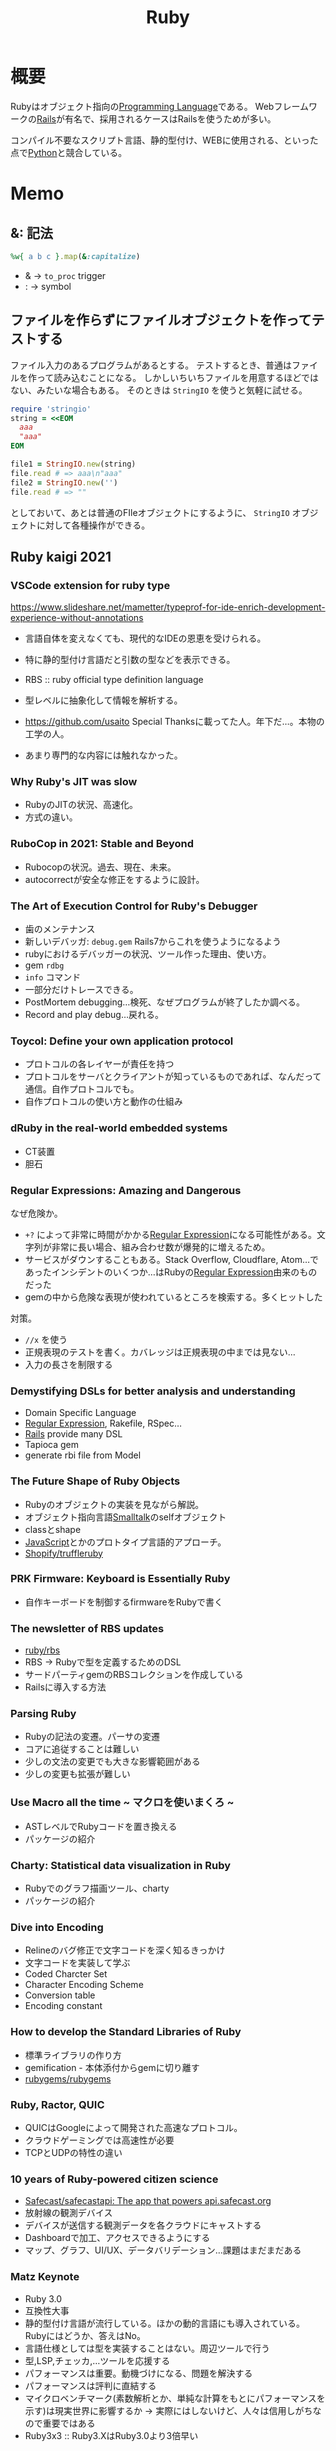 :PROPERTIES:
:ID:       cfd092c4-1bb2-43d3-88b1-9f647809e546
:END:
#+title: Ruby
* 概要
Rubyはオブジェクト指向の[[id:868ac56a-2d42-48d7-ab7f-7047c85a8f39][Programming Language]]である。
Webフレームワークの[[id:e04aa1a3-509c-45b2-ac64-53d69c961214][Rails]]が有名で、採用されるケースはRailsを使うためが多い。

コンパイル不要なスクリプト言語、静的型付け、WEBに使用される、といった点で[[id:a6c9c9ad-d9b1-4e13-8992-75d8590e464c][Python]]と競合している。
* Memo
** &: 記法
#+begin_src ruby
%w{ a b c }.map(&:capitalize)
#+end_src
- & -> ~to_proc~ trigger
- : -> symbol
** ファイルを作らずにファイルオブジェクトを作ってテストする
ファイル入力のあるプログラムがあるとする。
テストするとき、普通はファイルを作って読み込むことになる。
しかしいちいちファイルを用意するほどではない、みたいな場合もある。
そのときは ~StringIO~ を使うと気軽に試せる。

#+begin_src ruby
  require 'stringio'
  string = <<EOM
    aaa
    "aaa"
  EOM

  file1 = StringIO.new(string)
  file.read # => aaa\n"aaa"
  file2 = StringIO.new('')
  file.read # => ""
#+end_src
としておいて、あとは普通のFIleオブジェクトにするように、 ~StringIO~ オブジェクトに対して各種操作ができる。
** Ruby kaigi 2021
*** VSCode extension for ruby type
https://www.slideshare.net/mametter/typeprof-for-ide-enrich-development-experience-without-annotations

- 言語自体を変えなくても、現代的なIDEの恩恵を受けられる。
- 特に静的型付け言語だと引数の型などを表示できる。
- RBS :: ruby official type definition language
- 型レベルに抽象化して情報を解析する。

- https://github.com/usaito Special Thanksに載ってた人。年下だ…。本物の工学の人。
- あまり専門的な内容には触れなかった。
*** Why Ruby's JIT was slow
- RubyのJITの状況、高速化。
- 方式の違い。
*** RuboCop in 2021: Stable and Beyond
- Rubocopの状況。過去、現在、未来。
- autocorrectが安全な修正をするように設計。
*** The Art of Execution Control for Ruby's Debugger
- 歯のメンテナンス
- 新しいデバッガ: ~debug.gem~ Rails7からこれを使うようになるよう
- rubyにおけるデバッガーの状況、ツール作った理由、使い方。
- gem ~rdbg~
- ~info~ コマンド
- 一部分だけトレースできる。
- PostMortem debugging…検死、なぜプログラムが終了したか調べる。
- Record and play debug…戻れる。
*** Toycol: Define your own application protocol
- プロトコルの各レイヤーが責任を持つ
- プロトコルをサーバとクライアントが知っているものであれば、なんだって通信。自作プロトコルでも。
- 自作プロトコルの使い方と動作の仕組み
*** dRuby in the real-world embedded systems
- CT装置
- 胆石
*** Regular Expressions: Amazing and Dangerous
なぜ危険か。
- ~+?~ によって非常に時間がかかる[[id:f054b2d4-c7f9-4bf2-be9c-e29a7f97cb45][Regular Expression]]になる可能性がある。文字列が非常に長い場合、組み合わせ数が爆発的に増えるため。
- サービスがダウンすることもある。Stack Overflow, Cloudflare, Atom...であったインシデントのいくつか...はRubyの[[id:f054b2d4-c7f9-4bf2-be9c-e29a7f97cb45][Regular Expression]]由来のものだった
- gemの中から危険な表現が使われているところを検索する。多くヒットした

対策。
- ~//x~ を使う
- 正規表現のテストを書く。カバレッジは正規表現の中までは見ない…
- 入力の長さを制限する
*** Demystifying DSLs for better analysis and understanding
- Domain Specific Language
- [[id:f054b2d4-c7f9-4bf2-be9c-e29a7f97cb45][Regular Expression]], Rakefile, RSpec...
- [[id:e04aa1a3-509c-45b2-ac64-53d69c961214][Rails]] provide many DSL
- Tapioca gem
- generate rbi file from Model
*** The Future Shape of Ruby Objects
- Rubyのオブジェクトの実装を見ながら解説。
- オブジェクト指向言語[[id:2a420174-482b-4a3e-868a-3a447572f1be][Smalltalk]]のselfオブジェクト
- classとshape
- [[id:a6980e15-ecee-466e-9ea7-2c0210243c0d][JavaScript]]とかのプロトタイプ言語的アプローチ。
- [[https://github.com/Shopify/truffleruby][Shopify/truffleruby]]
*** PRK Firmware: Keyboard is Essentially Ruby
- 自作キーボードを制御するfirmwareをRubyで書く
*** The newsletter of RBS updates
- [[https://github.com/ruby/rbs][ruby/rbs]]
- RBS → Rubyで型を定義するためのDSL
- サードパーティgemのRBSコレクションを作成している
- Railsに導入する方法
*** Parsing Ruby
- Rubyの記法の変遷。パーサの変遷
- コアに追従することは難しい
- 少しの文法の変更でも大きな影響範囲がある
- 少しの変更も拡張が難しい
*** Use Macro all the time ~ マクロを使いまくろ ~
- ASTレベルでRubyコードを置き換える
- パッケージの紹介
*** Charty: Statistical data visualization in Ruby
- Rubyでのグラフ描画ツール、charty
- パッケージの紹介
*** Dive into Encoding
- Relineのバグ修正で文字コードを深く知るきっかけ
- 文字コードを実装して学ぶ
- Coded Charcter Set
- Character Encoding Scheme
- Conversion table
- Encoding constant
*** How to develop the Standard Libraries of Ruby
- 標準ライブラリの作り方
- gemification - 本体添付からgemに切り離す
- [[https://github.com/rubygems/rubygems][rubygems/rubygems]]
*** Ruby, Ractor, QUIC
- QUICはGoogleによって開発された高速なプロトコル。
- クラウドゲーミングでは高速性が必要
- TCPとUDPの特性の違い
*** 10 years of Ruby-powered citizen science
- [[https://github.com/Safecast/safecastapi][Safecast/safecastapi: The app that powers api.safecast.org]]
- 放射線の観測デバイス
- デバイスが送信する観測データを各クラウドにキャストする
- Dashboardで加工、アクセスできるようにする
- マップ、グラフ、UI/UX、データバリデーション…課題はまだまだある
*** Matz Keynote
- Ruby 3.0
- 互換性大事
- 静的型付け言語が流行している。ほかの動的言語にも導入されている。Rubyにはどうか、答えはNo。
- 言語仕様としては型を実装することはない。周辺ツールで行う
- 型,LSP,チェッカ,...ツールを応援する
- パフォーマンスは重要。動機づけになる、問題を解決する
- パフォーマンスは評判に直結する
- マイクロベンチマーク(素数解析とか、単純な計算をもとにパフォーマンスを示す)は現実世界に影響するか → 実際にはしないけど、人々は信用しがちなので重要ではある
- Ruby3x3 :: Ruby3.XはRuby3.0より3倍早い
*** Graphical Terminal User Interface of Ruby 3.1
- 沢登り
- irbに補完機能をつける
*** Ruby Committers vs the World
- Rubyコミッターの人たちによる座談会
- cool
** count
countにブロックを渡して配列の数を調べられる。
↓二行は同じ意味。
#+begin_src ruby
expect(item_type_pool.types.select { |t| t.category == :canon }.length).to be > 10
expect(item_type_pool.types.count { |t| t.category == :canon }).to be > 10
#+end_src
** 継承関係を辿る
#+begin_src ruby
  true.class.ancestors
#+end_src
** オブジェクトのメソッド一覧を見る
#+begin_src ruby
true.public_methods
#+end_src

falseを渡すと祖先のメソッドを表示しない。
#+begin_src ruby
  true.public_methods(false)
  =# => [:===, :^, :inspect, :to_s, :&, :|]
#+end_src
** group_by
~Enumerable#group_by~
ブロックを評価した結果をキー、対応する要素の配列を値とするハッシュを返す。

QueryMethodの ~where~ で取った値をハッシュにして、後で使いまわせる。N+1問題の回避に使える。QueryMethodぽい名前だが無関係。
** index_by
 viewで何かモデルに関することをループさせないといけないときに役立つ。モデルを一度にハッシュとして取ることで、パフォーマンスを改善できる。
** インスタンスメソッドを調査する
 ~String.instance_methods(false).sort~
 ~false~ によってクラスの継承メソッドを表示しないため、クラス単体を調べるのに役立つ。
** トップレベルで実行できる理由
 クラスがなくトップレベルで定義されたメソッドのレシーバーは ~Object~ クラス。クラスの中にないトップレベルメソッドでさまざまなことが行えるのは、 ~Object~ のおかげ。 ~ruby -e 'p Kernel.private_instance_methods.sort'~ でチェックできる。
 - ~puts~ がレシーバーなしで呼び出せるのは、 ~Object~ クラスが ~puts~ のある ~Kernel~ クラスをincludeしているから。
 - ~.to_d~ - BigDecimalに変換する。
 - ~index~ - 配列を検索して添字を返す。
** 何のメソッドがわからないとき
 - [[id:1ad8c3d5-97ba-4905-be11-e6f2626127ad][Emacs]]だと ~robe-doc~ がとても便利。すでにあるローカルにあるドキュメントを活用するべき。
** when句
https://stackoverflow.com/questions/3908380/ruby-class-types-and-case-statements/3908411

#+begin_src ruby
case item
when MyClass
...
when Array
...
when String
...
#+end_src
is really

#+begin_src ruby
if MyClass === item
...
elsif Array === item
...
elsif String === item
...
#+end_src

~===~ は内部的に ~is_a?~ を使っている。

#+begin_src ruby
if item.is_a?(MyClass)
...
elsif item.is_a?(Array)
...
elsif item.is_a?(String)
...
#+end_src
をcaseに書き換えるには一番上の書き方でよい。たぶん。
** singletonをクリーンにテストする
singletonをそのまま使うと状況依存のテストになるため、毎回newする必要がある。

https://stackoverflow.com/questions/1909181/how-to-test-a-singleton-class

#+begin_src ruby
def self.instance
  @instance ||= new
end

private_class_method :new
#+end_src

So you can bypass the memoization altogether by calling the private method new using send

#+begin_src ruby
let(:instance) { GlobalClass.send(:new) }
#+end_src
A nice benefit of this way is that no global state is modified as a result of your tests running.

Probably a better way, from this answer:

#+begin_src ruby
let(:instance) { Class.new(GlobalClass).instance }
#+end_src
** 評価結果アノテーションを付与するxmpfilter
便利ツールを集めた https://github.com/rcodetools/rcodetools というgemがある。
そのなかにインラインで実行した結果を表示するスクリプトがある。
[[id:1ad8c3d5-97ba-4905-be11-e6f2626127ad][Emacs]]用のコードもある。https://github.com/rcodetools/rcodetools/blob/master/misc/rcodetools.el rubykitch氏作成。
#+begin_src ruby
1.to_s # => "1"
#+end_src
というように、irbのように挿入してくれる。とても便利。
* Tasks
** TODO [[https://docs.ruby-lang.org/ja/latest/method/Enumerable/i/inject.html][Enumerable#inject (Ruby 3.0.0 リファレンスマニュアル)]]
使えるようにしておく。
** TODO [[https://techracho.bpsinc.jp/hachi8833/2020_11_06/59639][Ruby: eachよりもmapなどのコレクションを積極的に使おう（社内勉強会）｜TechRacho by BPS株式会社]]
** TODO rubocop issue(allow multiline)
:LOGBOOK:
CLOCK: [2021-09-16 Thu 23:04]--[2021-09-16 Thu 23:29] =>  0:25
:END:
https://github.com/rubocop/rubocop/issues/9365
どうにかなりそうではある。コメントルールをマルチラインに対応させる。

#+begin_src ruby
  # これは検知される
  foo(
    # aaaa

    22
  )

  # これはセーフ。これで間に合うように感じる。
  foo(
    # bbbb
    22
  )
#+end_src

コメントのあとは空白行を無視したいらしいが、あまり意味を感じない。実装はできるが、目的があまりよくないように思える。
** TODO rubocop issue(yoda expression)
:LOGBOOK:
CLOCK: [2021-09-14 Tue 23:00]--[2021-09-14 Tue 23:25] =>  0:25
CLOCK: [2021-09-14 Tue 00:10]--[2021-09-14 Tue 00:35] =>  0:25
CLOCK: [2021-09-13 Mon 22:57]--[2021-09-13 Mon 23:22] =>  0:25
CLOCK: [2021-09-13 Mon 22:26]--[2021-09-13 Mon 22:51] =>  0:25
CLOCK: [2021-09-13 Mon 21:42]--[2021-09-13 Mon 22:07] =>  0:25
:END:
https://github.com/rubocop/rubocop/issues/9222
New cop for yoda expressions.

TSLintにすでにあるので、実装の参考にすればいい。
[[https://palantir.github.io/tslint/rules/binary-expression-operand-order/][Rule: binary-expression-operand-order]]

- 二項演算子(Binary Operator) :: 式を書いたときに、被演算子（変数とか値）が2つ登場する演算子

#+begin_src ruby
  def on_send(node)
    method = node.method_name
    lhs = node.receiver
    rhs = node.first_argument

    # a.+(b)
    # a -> lhs
    # + -> method
    # b -> rhs
  end
#+end_src

conditionの方と合体させてもよさそう。TSLintはそうしてる。共通しているところは多い。
全く別のcopにする方針で一応書けたが、本質的にcondition operatorとやってることは同じだ。

方式が違うので難しいな。
明らかにTSLintのやり方が簡潔に書かれているように見える。rubocopの方はゴテゴテと条件が多い。単に対応オペレータを増やすだけだが、よくわからない。conditionを前提に書かれているところも難しい。

ちょっとやってどうにかなるものでなさそう。追加されないのには、理由があった。
まず既存のがごちゃついてるので、それを整理する必要がある。
1ヶ月くらいかけて取り組んでみる。
** TODO Practical Ruby Project
Rubyでの面白いプロジェクトを紹介している。
- Lispを実装。
- 経済ゲームを作る。
** TODO 誤字修正
るりまの誤字を発見した。いくつか発見してまとめてPRを送ろう。

- 同じにように(Proc)
** TODO [[https://magazine.rubyist.net/articles/0061/0061-ForeWord.html][0061号 コンピュータサイエンスが気になるプログラマに勧める書籍リスト]]
** TODO [[https://i.loveruby.net/ja/rhg/book/][Rubyソースコード完全解説]]
** TODO Refactoring Ruby Edition
* Archive
** DONE The well-grounded rubyist [100%]
CLOSED: [2021-09-27 Mon 23:48] DEADLINE: <2021-09-30 Thu>
*** DONE 420
CLOSED: [2021-09-23 Thu 14:49]
:LOGBOOK:
CLOCK: [2021-09-23 Thu 14:05]--[2021-09-23 Thu 14:34] =>  0:29
:END:
*** DONE 430
CLOSED: [2021-09-23 Thu 22:38] DEADLINE: <2021-09-23 Thu>
:LOGBOOK:
CLOCK: [2021-09-23 Thu 15:23]--[2021-09-23 Thu 16:24] =>  1:01
:END:
*** DONE 440
CLOSED: [2021-09-23 Thu 23:59] DEADLINE: <2021-09-23 Thu>
:LOGBOOK:
CLOCK: [2021-09-23 Thu 22:38]--[2021-09-23 Thu 23:59] =>  1:21
:END:
*** DONE 450
CLOSED: [2021-09-24 Fri 10:28]
:LOGBOOK:
CLOCK: [2021-09-24 Fri 09:04]--[2021-09-24 Fri 10:27] =>  1:23
:END:
<2021-09-24 Fri>
*** DONE 460
CLOSED: [2021-09-25 Sat 12:30]
:LOGBOOK:
CLOCK: [2021-09-25 Sat 11:19]--[2021-09-25 Sat 12:30] =>  1:11
:END:
<2021-09-25 Sat>
*** DONE 470
CLOSED: [2021-09-26 Sun 01:20]
:LOGBOOK:
CLOCK: [2021-09-26 Sun 00:28]--[2021-09-26 Sun 01:20] =>  0:52
CLOCK: [2021-09-25 Sat 23:26]--[2021-09-26 Sun 00:15] =>  0:49
:END:
<2021-09-25 Sat>
*** DONE 480
CLOSED: [2021-09-26 Sun 20:30]
:LOGBOOK:
CLOCK: [2021-09-26 Sun 19:14]--[2021-09-26 Sun 20:30] =>  1:16
CLOCK: [2021-09-26 Sun 16:06]--[2021-09-26 Sun 16:24] =>  0:18
:END:
<2021-09-26 Sun>
*** DONE 490
CLOSED: [2021-09-27 Mon 23:44]
:LOGBOOK:
CLOCK: [2021-09-27 Mon 22:05]--[2021-09-27 Mon 23:41] =>  1:36
:END:
<2021-09-27 Mon>
** CLOSE 見てみるgemを選ぶ
CLOSED: [2021-09-27 Mon 23:49]
まず探すのが大変なので、読んでみるgemを選ぶ。
手軽にできるのが良い。

曖昧なタスクなのでcloseする。
** DONE Rubyの公式リファレンスが読めるようになる本
CLOSED: [2021-10-02 Sat 22:51]
:LOGBOOK:
CLOCK: [2021-10-02 Sat 22:01]--[2021-10-02 Sat 22:51] =>  0:50
:END:
- https://zenn.dev/jnchito/books/how-to-read-ruby-reference
* References
**  [[https://blog.freedom-man.com/try-rubygem-codereading][RubyGemコードリーディングのすすめ]]
**  [[http://www.aoky.net/articles/why_poignant_guide_to_ruby/index.html][ホワイの(感動的)Rubyガイド]]
ちょっと変わったRuby入門。
**  [[https://docs.ruby-lang.org/ja/][プログラミング言語 Ruby リファレンスマニュアル]]
rubyのドキュメント。
**  [[https://rubular.com/][Rubular: a Ruby regular expression editor]]
Rubyの正規表現チェッカ。

